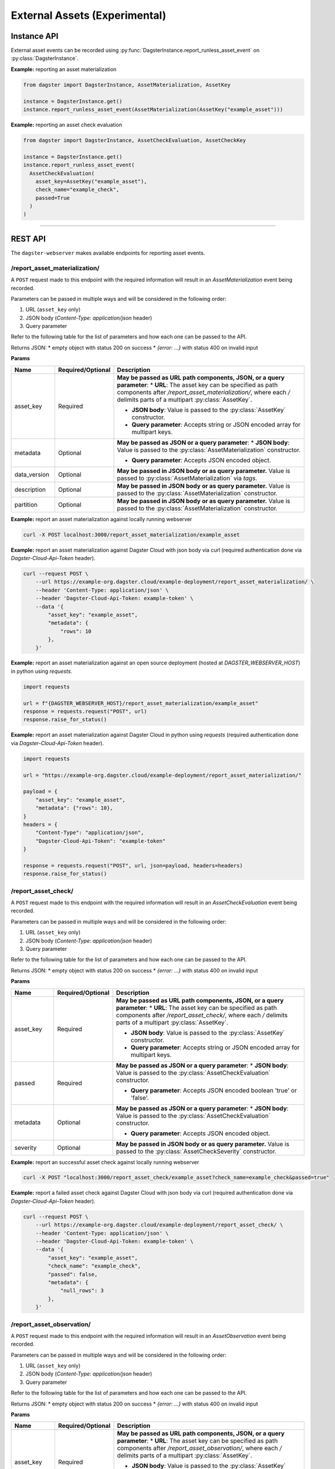 External Assets (Experimental)
==============================

Instance API
------------

External asset events can be recorded using :py:func:`DagsterInstance.report_runless_asset_event` on :py:class:`DagsterInstance`.

**Example:** reporting an asset materialization

.. code-block:: python

    from dagster import DagsterInstance, AssetMaterialization, AssetKey

    instance = DagsterInstance.get()
    instance.report_runless_asset_event(AssetMaterialization(AssetKey("example_asset")))

**Example:** reporting an asset check evaluation

.. code-block:: python

    from dagster import DagsterInstance, AssetCheckEvaluation, AssetCheckKey

    instance = DagsterInstance.get()
    instance.report_runless_asset_event(
      AssetCheckEvaluation(
        asset_key=AssetKey("example_asset"),
        check_name="example_check",
        passed=True
      )
    )

----

REST API
--------

The ``dagster-webserver`` makes available endpoints for reporting asset events.

/report_asset_materialization/
^^^^^^^^^^^^^^^^^^^^^^^^^^^^^^

A ``POST`` request made to this endpoint with the required information will result in an `AssetMaterialization` event being recorded.

Parameters can be passed in multiple ways and will be considered in the following order:

1. URL (``asset_key`` only)
2. JSON body (`Content-Type: application/json` header)
3. Query parameter

Refer to the following table for the list of parameters and how each one can be passed to the API.

Returns JSON:
* empty object with status 200 on success
* `{error: ...}` with status 400 on invalid input

**Params**

.. list-table::
   :widths: 15 15 70
   :header-rows: 1

   * - **Name**
     - **Required/Optional**
     - **Description**
   * - asset_key
     - Required
     - **May be passed as URL path components, JSON, or a query parameter**:
       * **URL**: The asset key can be specified as path components after `/report_asset_materialization/`, where each `/` delimits parts of a multipart :py:class:`AssetKey`.

       * **JSON body**: Value is passed to the :py:class:`AssetKey` constructor.

       * **Query parameter**: Accepts string or JSON encoded array for multipart keys.
   * - metadata
     - Optional
     - **May be passed as JSON or a query parameter**:
       * **JSON body**: Value is passed to the :py:class:`AssetMaterialization` constructor.

       * **Query parameter**: Accepts JSON encoded object.
   * - data_version
     - Optional
     - **May be passed in JSON body or as query parameter.** Value is passed to :py:class:`AssetMaterialization` via `tags`.
   * - description
     - Optional
     - **May be passed in JSON body or as query parameter.** Value is passed to the :py:class:`AssetMaterialization` constructor.
   * - partition
     - Optional
     - **May be passed in JSON body or as query parameter.** Value is passed to the :py:class:`AssetMaterialization` constructor.

**Example:** report an asset materialization against locally running webserver

.. code-block:: bash

    curl -X POST localhost:3000/report_asset_materialization/example_asset

**Example:** report an asset materialization against Dagster Cloud with json body via curl (required authentication done via `Dagster-Cloud-Api-Token` header).

.. code-block:: bash

    curl --request POST \
        --url https://example-org.dagster.cloud/example-deployment/report_asset_materialization/ \
        --header 'Content-Type: application/json' \
        --header 'Dagster-Cloud-Api-Token: example-token' \
        --data '{
            "asset_key": "example_asset",
            "metadata": {
                "rows": 10
            },
        }'


**Example:** report an asset materialization against an open source deployment (hosted at `DAGSTER_WEBSERVER_HOST`) in python using `requests`.

.. code-block:: python

    import requests

    url = f"{DAGSTER_WEBSERVER_HOST}/report_asset_materialization/example_asset"
    response = requests.request("POST", url)
    response.raise_for_status()

**Example:** report an asset materialization against Dagster Cloud in python using `requests` (required authentication done via `Dagster-Cloud-Api-Token` header).

.. code-block:: python

    import requests

    url = "https://example-org.dagster.cloud/example-deployment/report_asset_materialization/"

    payload = {
        "asset_key": "example_asset",
        "metadata": {"rows": 10},
    }
    headers = {
        "Content-Type": "application/json",
        "Dagster-Cloud-Api-Token": "example-token"
    }

    response = requests.request("POST", url, json=payload, headers=headers)
    response.raise_for_status()

/report_asset_check/
^^^^^^^^^^^^^^^^^^^^

A ``POST`` request made to this endpoint with the required information will result in an `AssetCheckEvaluation` event being recorded.

Parameters can be passed in multiple ways and will be considered in the following order:

1. URL (``asset_key`` only)
2. JSON body (`Content-Type: application/json` header)
3. Query parameter

Refer to the following table for the list of parameters and how each one can be passed to the API.

Returns JSON:
* empty object with status 200 on success
* `{error: ...}` with status 400 on invalid input

**Params**

.. list-table::
   :widths: 15 15 70
   :header-rows: 1

   * - **Name**
     - **Required/Optional**
     - **Description**
   * - asset_key
     - Required
     - **May be passed as URL path components, JSON, or a query parameter**:
       * **URL**: The asset key can be specified as path components after `/report_asset_check/`, where each `/` delimits parts of a multipart :py:class:`AssetKey`.

       * **JSON body**: Value is passed to the :py:class:`AssetKey` constructor.

       * **Query parameter**: Accepts string or JSON encoded array for multipart keys.
   * - passed
     - Required
     - **May be passed as JSON or a query parameter**:
       * **JSON body**: Value is passed to the :py:class:`AssetCheckEvaluation` constructor.

       * **Query parameter**: Accepts JSON encoded boolean 'true' or 'false'.

   * - metadata
     - Optional
     - **May be passed as JSON or a query parameter**:
       * **JSON body**: Value is passed to the :py:class:`AssetCheckEvaluation` constructor.

       * **Query parameter**: Accepts JSON encoded object.
   * - severity
     - Optional
     - **May be passed in JSON body or as query parameter.** Value is passed to the :py:class:`AssetCheckSeverity` constructor.

**Example:** report an successful asset check against locally running webserver

.. code-block:: bash

    curl -X POST "localhost:3000/report_asset_check/example_asset?check_name=example_check&passed=true"

**Example:** report a failed asset check against Dagster Cloud with json body via curl (required authentication done via `Dagster-Cloud-Api-Token` header).

.. code-block:: bash

    curl --request POST \
        --url https://example-org.dagster.cloud/example-deployment/report_asset_check/ \
        --header 'Content-Type: application/json' \
        --header 'Dagster-Cloud-Api-Token: example-token' \
        --data '{
            "asset_key": "example_asset",
            "check_name": "example_check",
            "passed": false,
            "metadata": {
                "null_rows": 3
            },
        }'


/report_asset_observation/
^^^^^^^^^^^^^^^^^^^^^^^^^^

A ``POST`` request made to this endpoint with the required information will result in an `AssetObservation` event being recorded.

Parameters can be passed in multiple ways and will be considered in the following order:

1. URL (``asset_key`` only)
2. JSON body (`Content-Type: application/json` header)
3. Query parameter

Refer to the following table for the list of parameters and how each one can be passed to the API.

Returns JSON:
* empty object with status 200 on success
* `{error: ...}` with status 400 on invalid input

**Params**

.. list-table::
   :widths: 15 15 70
   :header-rows: 1

   * - **Name**
     - **Required/Optional**
     - **Description**
   * - asset_key
     - Required
     - **May be passed as URL path components, JSON, or a query parameter**:
       * **URL**: The asset key can be specified as path components after `/report_asset_observation/`, where each `/` delimits parts of a multipart :py:class:`AssetKey`.

       * **JSON body**: Value is passed to the :py:class:`AssetKey` constructor.

       * **Query parameter**: Accepts string or JSON encoded array for multipart keys.
   * - metadata
     - Optional
     - **May be passed as JSON or a query parameter**:
       * **JSON body**: Value is passed to the :py:class:`AssetObservation` constructor.

       * **Query parameter**: Accepts JSON encoded object.
   * - data_version
     - Optional
     - **May be passed in JSON body or as query parameter.** Value is passed to :py:class:`AssetObservation` via `tags`.
   * - description
     - Optional
     - **May be passed in JSON body or as query parameter.** Value is passed to the :py:class:`AssetObservation` constructor.
   * - partition
     - Optional
     - **May be passed in JSON body or as query parameter.** Value is passed to the :py:class:`AssetObservation` constructor.



**Example:** report an asset observation with data version against locally running webserver

.. code-block:: bash

    curl -X POST "localhost:3000/report_asset_observation/example_asset?data_version=example_data_version"

**Example:** report an asset observation against Dagster Cloud with json body via curl (required authentication done via `Dagster-Cloud-Api-Token` header).

.. code-block:: bash

    curl --request POST \
        --url https://example-org.dagster.cloud/example-deployment/report_asset_observation/ \
        --header 'Content-Type: application/json' \
        --header 'Dagster-Cloud-Api-Token: example-token' \
        --data '{
            "asset_key": "example_asset",
            "metadata": {
                "rows": 10
            },
            "data_version": "example_data_version",
        }'

